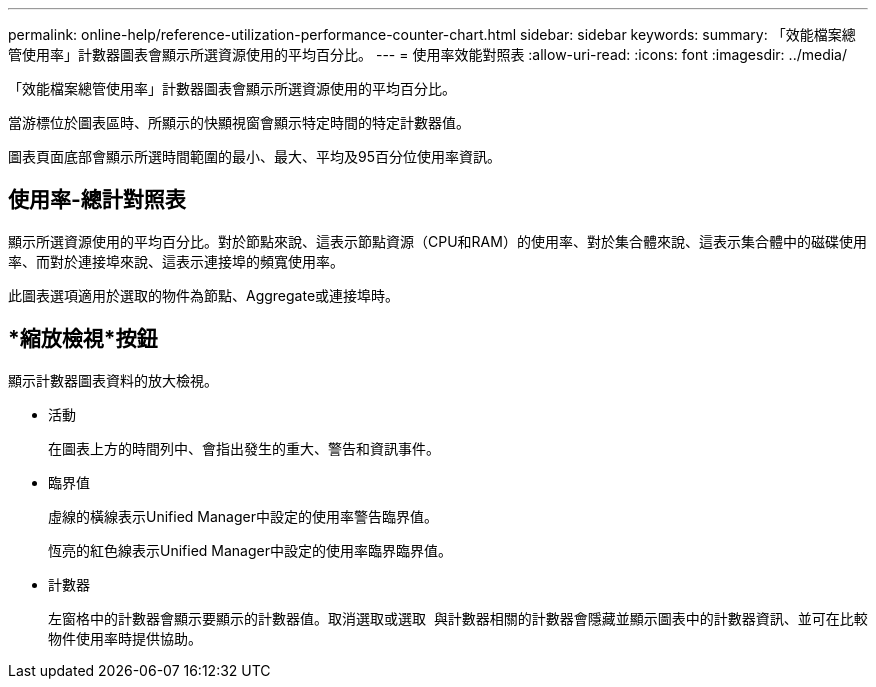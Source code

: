 ---
permalink: online-help/reference-utilization-performance-counter-chart.html 
sidebar: sidebar 
keywords:  
summary: 「效能檔案總管使用率」計數器圖表會顯示所選資源使用的平均百分比。 
---
= 使用率效能對照表
:allow-uri-read: 
:icons: font
:imagesdir: ../media/


[role="lead"]
「效能檔案總管使用率」計數器圖表會顯示所選資源使用的平均百分比。

當游標位於圖表區時、所顯示的快顯視窗會顯示特定時間的特定計數器值。

圖表頁面底部會顯示所選時間範圍的最小、最大、平均及95百分位使用率資訊。



== 使用率-總計對照表

顯示所選資源使用的平均百分比。對於節點來說、這表示節點資源（CPU和RAM）的使用率、對於集合體來說、這表示集合體中的磁碟使用率、而對於連接埠來說、這表示連接埠的頻寬使用率。

此圖表選項適用於選取的物件為節點、Aggregate或連接埠時。



== *縮放檢視*按鈕

顯示計數器圖表資料的放大檢視。

* 活動
+
在圖表上方的時間列中、會指出發生的重大、警告和資訊事件。

* 臨界值
+
虛線的橫線表示Unified Manager中設定的使用率警告臨界值。

+
恆亮的紅色線表示Unified Manager中設定的使用率臨界臨界值。

* 計數器
+
左窗格中的計數器會顯示要顯示的計數器值。取消選取或選取 image:../media/eye-icon.gif[""] 與計數器相關的計數器會隱藏並顯示圖表中的計數器資訊、並可在比較物件使用率時提供協助。


